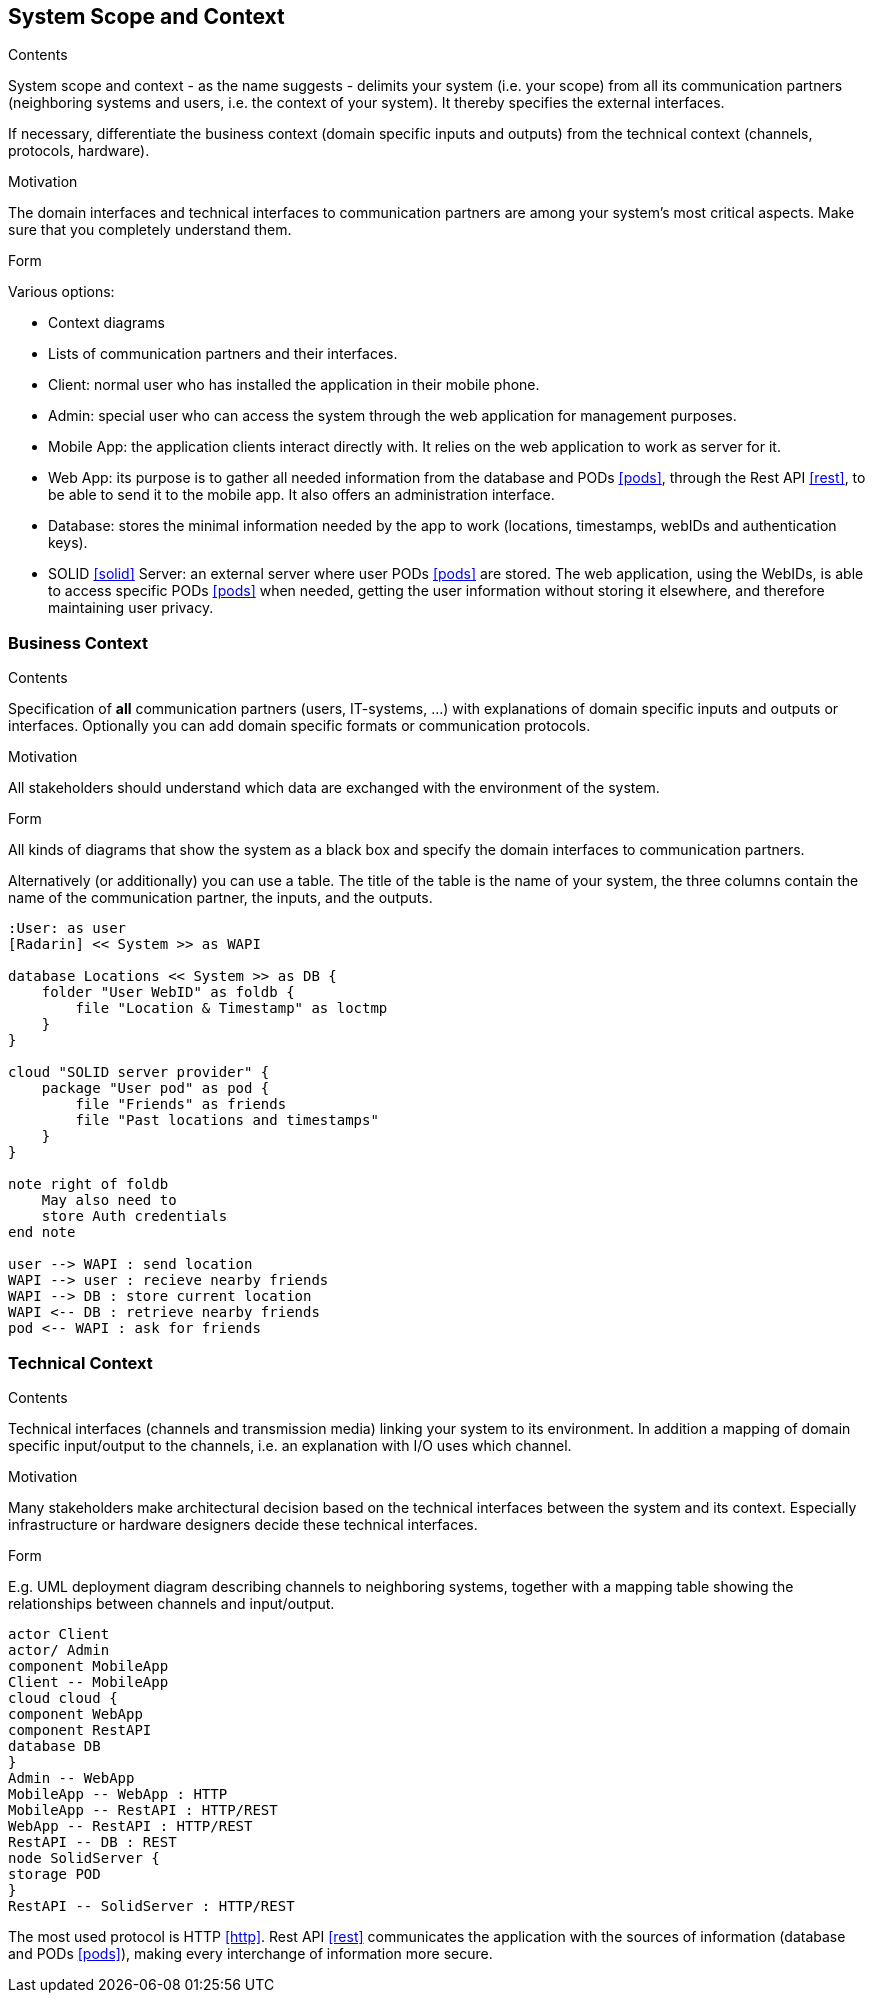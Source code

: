 [[section-system-scope-and-context]]
== System Scope and Context


[role="arc42help"]
****
.Contents
System scope and context - as the name suggests - delimits your system (i.e. your scope) from all its communication partners
(neighboring systems and users, i.e. the context of your system). It thereby specifies the external interfaces.

If necessary, differentiate the business context (domain specific inputs and outputs) from the technical context (channels, protocols, hardware).

.Motivation
The domain interfaces and technical interfaces to communication partners are among your system's most critical aspects. Make sure that you completely understand them.

.Form
Various options:

* Context diagrams
* Lists of communication partners and their interfaces.
****

- Client: normal user who has installed the application in their mobile phone.
- Admin: special user who can access the system through the web application for management purposes.
- Mobile App: the application clients interact directly with. It relies on the web application to work as server for it.
- Web App: its purpose is to gather all needed information from the database and PODs <<pods>>, through the Rest API <<rest>>, to be able to send it to the mobile app. It also offers an administration interface. 
- Database: stores the minimal information needed by the app to work (locations, timestamps, webIDs and authentication keys).
- SOLID <<solid>> Server: an external server where user PODs <<pods>> are stored. The web application, using the WebIDs, is able to access specific PODs <<pods>> when needed, getting the user information without storing it elsewhere, and therefore maintaining user privacy.

=== Business Context

[role="arc42help"]
****
.Contents
Specification of *all* communication partners (users, IT-systems, ...) with explanations of domain specific inputs and outputs or interfaces.
Optionally you can add domain specific formats or communication protocols.

.Motivation
All stakeholders should understand which data are exchanged with the environment of the system.

.Form
All kinds of diagrams that show the system as a black box and specify the domain interfaces to communication partners.

Alternatively (or additionally) you can use a table.
The title of the table is the name of your system, the three columns contain the name of the communication partner, the inputs, and the outputs.
****

[plantuml, diagram-business, svg]
....
:User: as user
[Radarin] << System >> as WAPI

database Locations << System >> as DB {
    folder "User WebID" as foldb {
        file "Location & Timestamp" as loctmp
    }
}

cloud "SOLID server provider" {
    package "User pod" as pod {
        file "Friends" as friends
        file "Past locations and timestamps"
    }
}

note right of foldb
    May also need to
    store Auth credentials
end note

user --> WAPI : send location
WAPI --> user : recieve nearby friends
WAPI --> DB : store current location
WAPI <-- DB : retrieve nearby friends
pod <-- WAPI : ask for friends
....

=== Technical Context

[role="arc42help"]
****
.Contents
Technical interfaces (channels and transmission media) linking your system to its environment. In addition a mapping of domain specific input/output to the channels, i.e. an explanation with I/O uses which channel.

.Motivation
Many stakeholders make architectural decision based on the technical interfaces between the system and its context. Especially infrastructure or hardware designers decide these technical interfaces.

.Form
E.g. UML deployment diagram describing channels to neighboring systems,
together with a mapping table showing the relationships between channels and input/output.

****

[plantuml, diagram-technical, svg]
....
actor Client
actor/ Admin
component MobileApp
Client -- MobileApp
cloud cloud {
component WebApp
component RestAPI
database DB
}
Admin -- WebApp
MobileApp -- WebApp : HTTP
MobileApp -- RestAPI : HTTP/REST
WebApp -- RestAPI : HTTP/REST
RestAPI -- DB : REST
node SolidServer {
storage POD
}
RestAPI -- SolidServer : HTTP/REST
....

The most used protocol is HTTP <<http>>. Rest API <<rest>> communicates the application with the sources of information (database and PODs <<pods>>), making every interchange of information more secure. 


